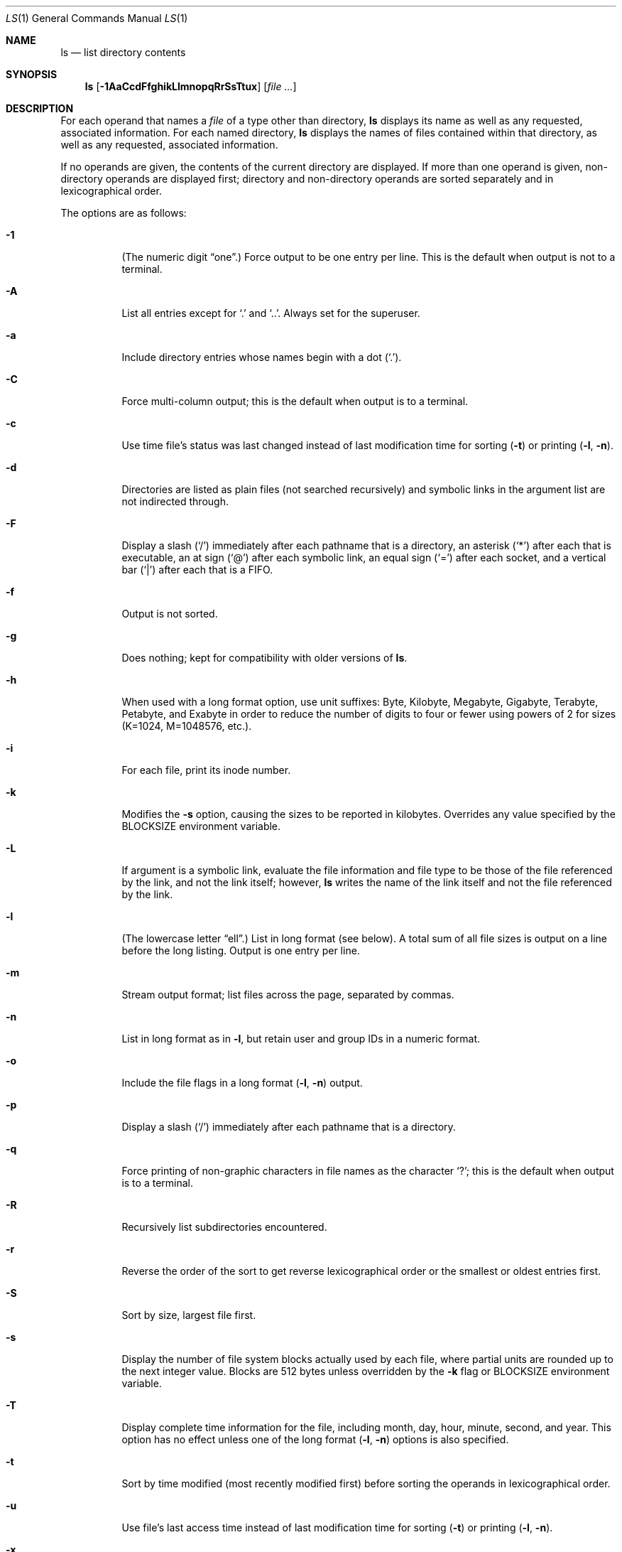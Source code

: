 .\"	$OpenBSD: ls.1,v 1.45 2005/06/15 17:47:17 millert Exp $
.\"	$NetBSD: ls.1,v 1.14 1995/12/05 02:44:01 jtc Exp $
.\"
.\" Copyright (c) 1980, 1990, 1991, 1993, 1994
.\"	The Regents of the University of California.  All rights reserved.
.\"
.\" This code is derived from software contributed to Berkeley by
.\" the Institute of Electrical and Electronics Engineers, Inc.
.\"
.\" Redistribution and use in source and binary forms, with or without
.\" modification, are permitted provided that the following conditions
.\" are met:
.\" 1. Redistributions of source code must retain the above copyright
.\"    notice, this list of conditions and the following disclaimer.
.\" 2. Redistributions in binary form must reproduce the above copyright
.\"    notice, this list of conditions and the following disclaimer in the
.\"    documentation and/or other materials provided with the distribution.
.\" 3. Neither the name of the University nor the names of its contributors
.\"    may be used to endorse or promote products derived from this software
.\"    without specific prior written permission.
.\"
.\" THIS SOFTWARE IS PROVIDED BY THE REGENTS AND CONTRIBUTORS ``AS IS'' AND
.\" ANY EXPRESS OR IMPLIED WARRANTIES, INCLUDING, BUT NOT LIMITED TO, THE
.\" IMPLIED WARRANTIES OF MERCHANTABILITY AND FITNESS FOR A PARTICULAR PURPOSE
.\" ARE DISCLAIMED.  IN NO EVENT SHALL THE REGENTS OR CONTRIBUTORS BE LIABLE
.\" FOR ANY DIRECT, INDIRECT, INCIDENTAL, SPECIAL, EXEMPLARY, OR CONSEQUENTIAL
.\" DAMAGES (INCLUDING, BUT NOT LIMITED TO, PROCUREMENT OF SUBSTITUTE GOODS
.\" OR SERVICES; LOSS OF USE, DATA, OR PROFITS; OR BUSINESS INTERRUPTION)
.\" HOWEVER CAUSED AND ON ANY THEORY OF LIABILITY, WHETHER IN CONTRACT, STRICT
.\" LIABILITY, OR TORT (INCLUDING NEGLIGENCE OR OTHERWISE) ARISING IN ANY WAY
.\" OUT OF THE USE OF THIS SOFTWARE, EVEN IF ADVISED OF THE POSSIBILITY OF
.\" SUCH DAMAGE.
.\"
.\"     @(#)ls.1	8.7 (Berkeley) 7/29/94
.\"
.Dd July 29, 1994
.Dt LS 1
.Os
.Sh NAME
.Nm ls
.Nd list directory contents
.Sh SYNOPSIS
.Nm ls
.Op Fl 1AaCcdFfghikLlmnopqRrSsTtux
.Op Ar file ...
.Sh DESCRIPTION
For each operand that names a
.Ar file
of a type other than directory,
.Nm
displays its name as well as any requested,
associated information.
For each named directory,
.Nm
displays the names of files contained
within that directory, as well as any requested, associated
information.
.Pp
If no operands are given, the contents of the current
directory are displayed.
If more than one operand is given,
non-directory operands are displayed first; directory
and non-directory operands are sorted separately and in
lexicographical order.
.Pp
The options are as follows:
.Bl -tag -width Ds
.It Fl 1
(The numeric digit
.Dq one . )
Force output to be one entry per line.
This is the default when
output is not to a terminal.
.It Fl A
List all entries except for
.Sq \&.
and
.Sq \&.. .
Always set for the superuser.
.It Fl a
Include directory entries whose names begin with a
dot
.Pq Sq \&. .
.It Fl C
Force multi-column output; this is the default when output is to a terminal.
.It Fl c
Use time file's status was last changed instead of last modification
time for sorting
.Pq Fl t
or printing
.Pq Fl l , Fl n .
.It Fl d
Directories are listed as plain files (not searched recursively) and
symbolic links in the argument list are not indirected through.
.It Fl F
Display a slash
.Pq Sq /
immediately after each pathname that is a directory,
an asterisk
.Pq Sq *
after each that is executable,
an at sign
.Pq Sq @
after each symbolic link,
an equal sign
.Pq Sq =
after each socket,
and a vertical bar
.Pq Sq \&|
after each that is a FIFO.
.It Fl f
Output is not sorted.
.It Fl g
Does nothing; kept for compatibility with older versions of
.Nm ls .
.It Fl h
When used with a long format
option, use unit suffixes: Byte, Kilobyte, Megabyte, Gigabyte, Terabyte,
Petabyte, and Exabyte in order to reduce the number of digits to four or fewer
using powers of 2 for sizes (K=1024, M=1048576, etc.).
.It Fl i
For each file, print its inode number.
.It Fl k
Modifies the
.Fl s
option, causing the sizes to be reported in kilobytes.
Overrides any value specified by the
.Ev BLOCKSIZE
environment variable.
.It Fl L
If argument is a symbolic link, evaluate the file information and file type
to be those of the file referenced by the link, and not the link itself;
however,
.Nm
writes the name of the link itself and not the file referenced by the link.
.It Fl l
(The lowercase letter
.Dq ell . )
List in long format (see below).
A total sum of all file
sizes is output on a line before the long listing.
Output is one entry per line.
.It Fl m
Stream output format; list files across the page, separated by commas.
.It Fl n
List in long format as in
.Fl l ,
but retain user and group IDs in a numeric format.
.It Fl o
Include the file flags in a long format
.Pq Fl l , Fl n
output.
.It Fl p
Display a slash
.Pq Sq /
immediately after each pathname that is a directory.
.It Fl q
Force printing of non-graphic characters in file names as
the character
.Sq \&? ;
this is the default when output is to a terminal.
.It Fl R
Recursively list subdirectories encountered.
.It Fl r
Reverse the order of the sort to get reverse
lexicographical order or the smallest or oldest entries first.
.It Fl S
Sort by size, largest file first.
.It Fl s
Display the number of file system blocks actually used by each file,
where partial units are rounded up to the next integer value.
Blocks are 512 bytes unless overridden by the
.Fl k
flag or
.Ev BLOCKSIZE
environment variable.
.It Fl T
Display complete time information for the file, including
month, day, hour, minute, second, and year.
This option has no effect unless one of the long format
.Pq Fl l , Fl n
options is also specified.
.It Fl t
Sort by time modified (most recently modified
first) before sorting the operands in lexicographical
order.
.It Fl u
Use file's last access time
instead of last modification time
for sorting
.Pq Fl t
or printing
.Pq Fl l , Fl n .
.It Fl x
Multi-column output sorted across the page rather than down the page.
.El
.Pp
The
.Fl 1 ,
.Fl C ,
.Fl l ,
and
.Fl n
options all override each other; the last one specified determines
the format used.
.Pp
The
.Fl c
and
.Fl u
options override each other; the last one specified determines
the file time used.
The
.Fl f
option overrides any occurrence of either.
.Pp
By default,
.Nm
lists one entry per line to standard
output; the exceptions are to terminals or when the
.Fl C ,
.Fl m ,
or
.Fl x
options are specified.
.Pp
File information is displayed with one or more
.Ao blank Ac Ns s
separating the information associated with the
.Fl i ,
.Fl s ,
.Fl l ,
and
.Fl n
options.
.Ss The Long Format
If the
.Fl l
or
.Fl n
options are given, the following information
is displayed for each file:
mode,
number of links,
owner,
group,
size in bytes,
time of last modification
.Pq Dq mmm dd HH:MM ,
and the pathname.
In addition, for each directory whose contents are displayed, the first
line displayed is the total number of blocks used by the files in the
directory.
Blocks are 512 bytes unless overridden by the
.Fl k
option or
.Ev BLOCKSIZE
environment variable.
.Pp
If the owner or group name is not a known user or group name, respectively,
or the
.Fl n
option is given, the numeric ID is displayed.
.Pp
If the file is a character special or block special file,
the major and minor device numbers for the file are displayed
in the size field.
.Pp
If the
.Fl T
option is given, the time of last modification is displayed using the
format
.Dq mmm dd HH:MM:SS CCYY .
.Pp
If the file is a symbolic link, the pathname of the
linked-to file is preceded by
.Dq \-\*(Gt .
.Pp
The file mode printed under the
.Fl l
or
.Fl n
options consists of the entry type, owner permissions, group permissions,
and other permissions.
The entry type character describes the type of file, as follows:
.Pp
.Bl -tag -width 4n -offset indent -compact
.It Sy b
block special file
.It Sy c
character special file
.It Sy d
directory
.It Sy l
symbolic link
.It Sy s
socket link
.It Sy p
.Tn FIFO
.It Sy \-
regular file
.El
.Pp
The next three fields
are three characters each:
owner permissions,
group permissions, and
other permissions.
Each field has three character positions:
.Pp
.Bl -enum -offset indent -compact
.It
If
.Sy r ,
the file is readable; if
.Sy \- ,
it is not readable.
.It
If
.Sy w ,
the file is writable; if
.Sy \- ,
it is not writable.
.It
The first of the following that applies:
.Bl -tag -width 4n -offset indent
.It Sy S
If in the owner permissions, the file is not executable and
set-user-ID mode is set.
If in the group permissions, the file is not executable
and set-group-ID mode is set.
.It Sy s
If in the owner permissions, the file is executable
and set-user-ID mode is set.
If in the group permissions, the file is executable
and setgroup-ID mode is set.
.It Sy x
The file is executable or the directory is
searchable.
.It Sy \-
The file is neither readable, writable, executable,
nor set-user-ID, nor set-group-ID, nor sticky (see below).
.El
.Pp
These next two apply only to the third character in the last group
(other permissions):
.Bl -tag -width 4n -offset indent
.It Sy T
The sticky bit is set
(mode
.Li 1000 ) ,
but neither executable nor searchable (see
.Xr chmod 1
or
.Xr sticky 8 ) .
.It Sy t
The sticky bit is set (mode
.Li 1000 ) ,
and is searchable or executable
(see
.Xr chmod 1
or
.Xr sticky 8 ) .
.El
.El
.Pp
In addition, if the
.Fl o
option is specified, the file flags (see
.Xr chflags 1 )
are displayed as comma-separated strings in front of the file size,
abbreviated as follows:
.Pp
.Bl -tag -width 8n -offset indent -compact
.It \&-
no flags
.It uappnd
user append-only
.It uchg
user immutable
.It nodump
do not dump
.It opaque
opaque file
.It sappnd
system append-only
.It arch
archived
.It schg
system immutable
.El
.Pp
The
.Nm
utility exits 0 on success or \*(Gt0 if an error occurred.
.Sh ENVIRONMENT
.Bl -tag -width BLOCKSIZE
.It Ev BLOCKSIZE
If the environment variable
.Ev BLOCKSIZE
is set, and the
.Fl k
option is not specified, the block counts
(see
.Fl s )
will be displayed in units of that size block.
.It COLUMNS
If this variable contains a string representing a
decimal integer, it is used as the
column position width for displaying
multiple-text-column output.
The
.Nm
utility calculates how
many pathname text columns to display
based on the width provided
(see
.Fl C ) .
.It Ev TZ
The time zone to use when displaying dates.
See
.Xr environ 7
for more information.
.El
.Sh EXAMPLES
List the contents of the current working directory in long format:
.Pp
.Dl $ ls -l
.Pp
In addition to listing the contents of the current working directory in
long format, show inode numbers, file flags (see
.Xr chflags 1 ) ,
and suffix each filename with a symbol representing its file type:
.Pp
.Dl $ ls -lioF
.Pp
List the files in
.Pa /var/log ,
sorting the output such that the mostly recently modified entries are
printed first:
.Pp
.Dl $ ls -lt /var/log
.Sh SEE ALSO
.Xr chflags 1 ,
.Xr chmod 1 ,
.Xr symlink 7 ,
.Xr sticky 8
.Sh STANDARDS
The group field is now automatically included in the long listing for
files in order to be compatible with the
.St -p1003.2
specification.
.Pp
The
.Nm
utility is expected to be a superset of the
.St -p1003.2
specification.
.Sh HISTORY
An
.Nm
utility appeared in
.At v3 .

